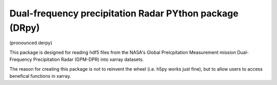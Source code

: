 
.. -*- mode: rst -*-
Dual-frequency precipitation Radar PYthon package (DRpy)
=====================================
|Tweet|

.. |Tweet| image:: https://img.shields.io/twitter/url/http/shields.io.svg?style=social
    :target: https://twitter.com/dopplerchase


(pronounced derpy)

This package is designed for reading hdf5 files from the NASA's Global Preicpitation Measurement mission Dual-Frequency Precipitation Radar (GPM-DPR) into xarray datasets. 

The reason for creating this package is not to reinvent the wheel (i.e. h5py works just fine), but to allow users to access benefical functions in xarray. 
